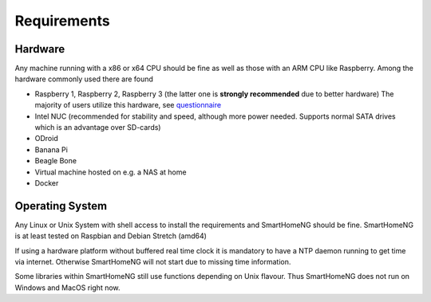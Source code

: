 ############
Requirements
############

********
Hardware
********

Any machine running with a x86 or x64 CPU should be fine as well as those with
an ARM CPU like Raspberry.
Among the hardware commonly used there are found

- Raspberry 1, Raspberry 2, Raspberry 3 (the latter one is **strongly recommended** due to better hardware)
  The majority of users utilize this hardware, see `questionnaire <https://knx-user-forum.de/forum/supportforen/smarthome-py/1112952-welche-hardware-nutzt-ihr-f%C3%BCr-euer-smarthomeng>`_
- Intel NUC (recommended for stability and speed, although more power needed. Supports normal SATA drives which is an advantage over SD-cards)
- ODroid
- Banana Pi
- Beagle Bone
- Virtual machine hosted on e.g. a NAS at home
- Docker

****************
Operating System
****************

Any Linux or Unix System with shell access to install the requirements and SmartHomeNG should be fine.
SmartHomeNG is at least tested on Raspbian and Debian Stretch (amd64)

If using a hardware platform without buffered real time clock it is mandatory to have a NTP daemon running to get time via internet.
Otherwise SmartHomeNG will not start due to missing time information.

Some libraries within SmartHomeNG still use functions depending on Unix flavour.
Thus SmartHomeNG does not run on Windows and MacOS right now.
